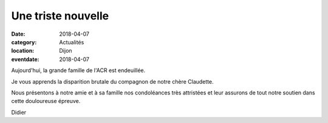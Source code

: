 Une triste nouvelle
===================

:date: 2018-04-07
:category: Actualités
:location: Dijon
:eventdate: 2018-04-07

Aujourd'hui, la grande famille de l'ACR est endeuillée. 

Je vous apprends la disparition brutale du compagnon de notre chère Claudette.

Nous présentons à notre amie et à sa famille nos condoléances très attristées et leur assurons de tout notre soutien dans cette douloureuse épreuve.

Didier
